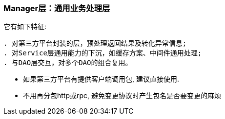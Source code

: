 === Manager层：通用业务处理层
它有如下特征:
[listing]
. 对第三方平台封装的层，预处理返回结果及转化异常信息;
. 对Service层通用能力的下沉，如缓存方案、中间件通用处理;
. 与DAO层交互，对多个DAO的组合复用。

* 如果第三方平台有提供客户端调用包, 建议直接使用.
* 不用再分包http或rpc, 避免变更协议时产生包名是否要变更的麻烦